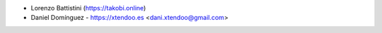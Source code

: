 * Lorenzo Battistini (https://takobi.online)
* Daniel Domínguez - https://xtendoo.es <dani.xtendoo@gmail.com>
